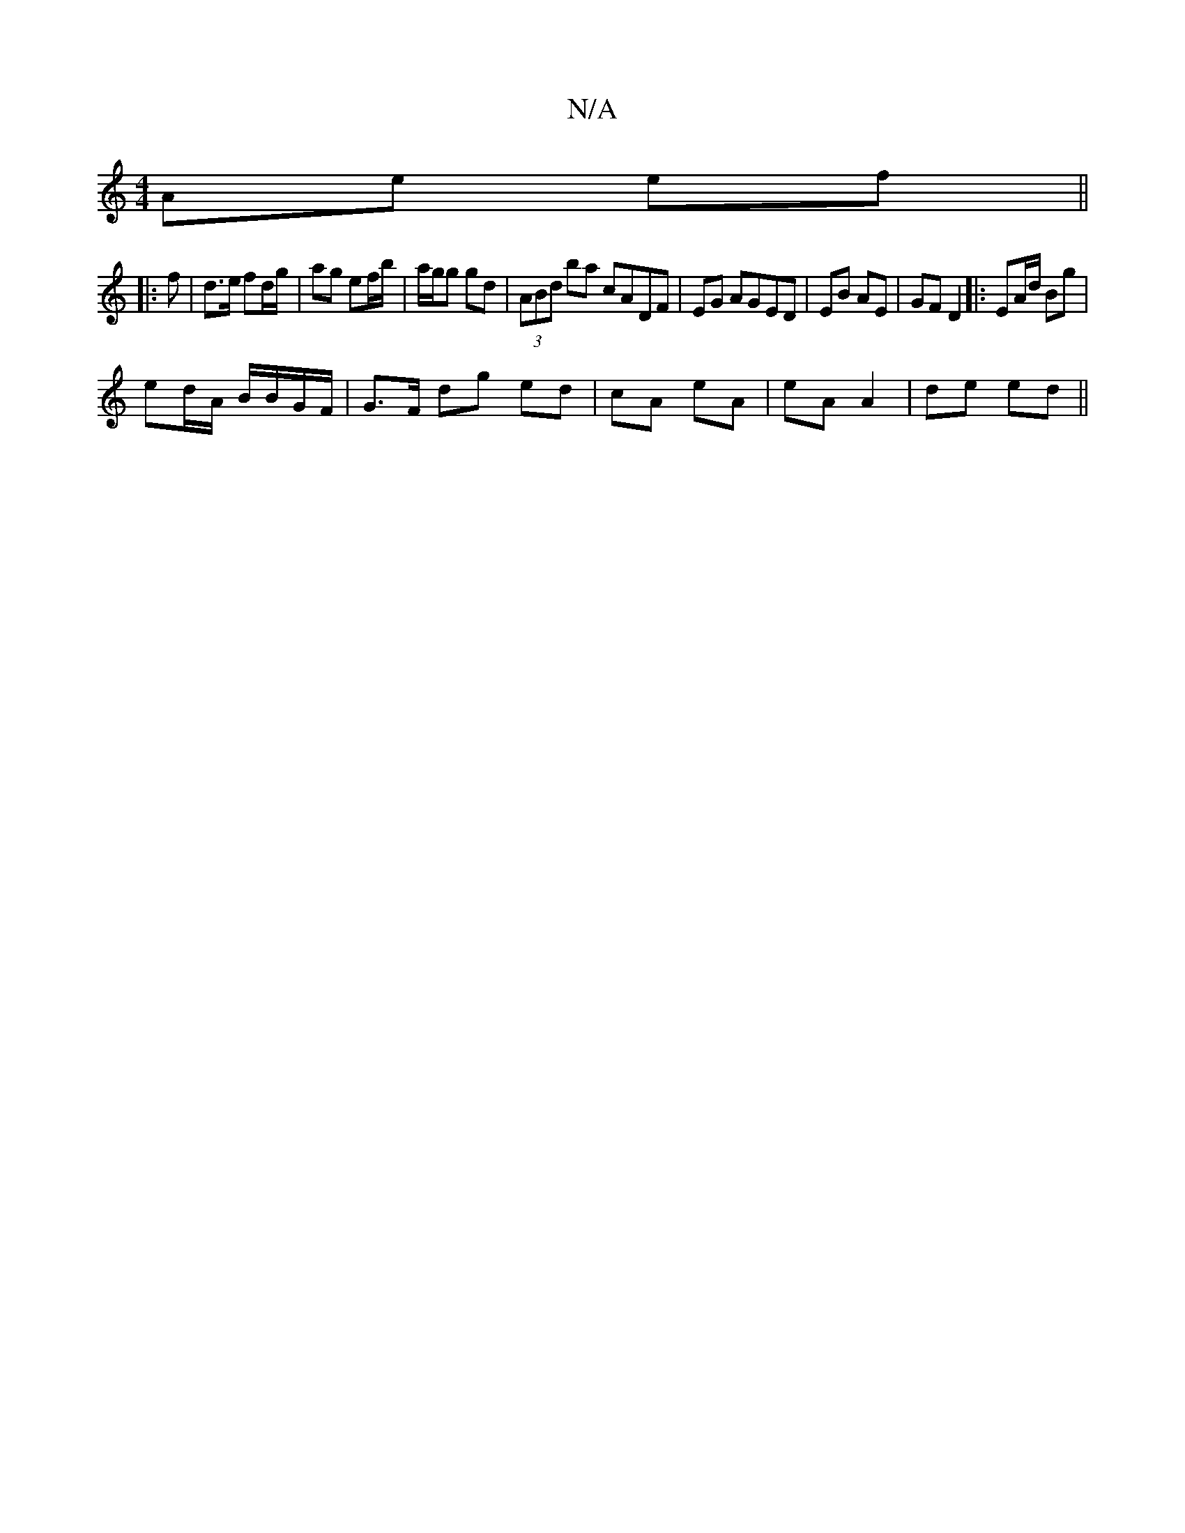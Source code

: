 X:1
T:N/A
M:4/4
R:N/A
K:Cmajor
 Ae ef ||
|: 
f|d>e fd/g/ | ag ef/b/ | a/g/g gd | (3ABd ba cADF|EG AGED|EB AE|GF D2|: EA/d/ Bg |
ed/A/ B/B/G/F/ | G>F dg ed | cA eA | eA A2 | de ed ||

ed |: e ed ed3 ed|
A/B/A | FD E>F | GE E3 E/ | B